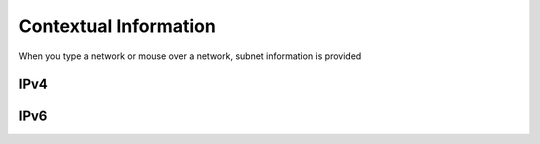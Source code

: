 Contextual Information
======

When you type a network or mouse over a network, subnet information is provided

IPv4
----

.. image:: /_images/hover-v4-info.png

IPv6
----

.. image:: /_images/hover-v6-info.png



